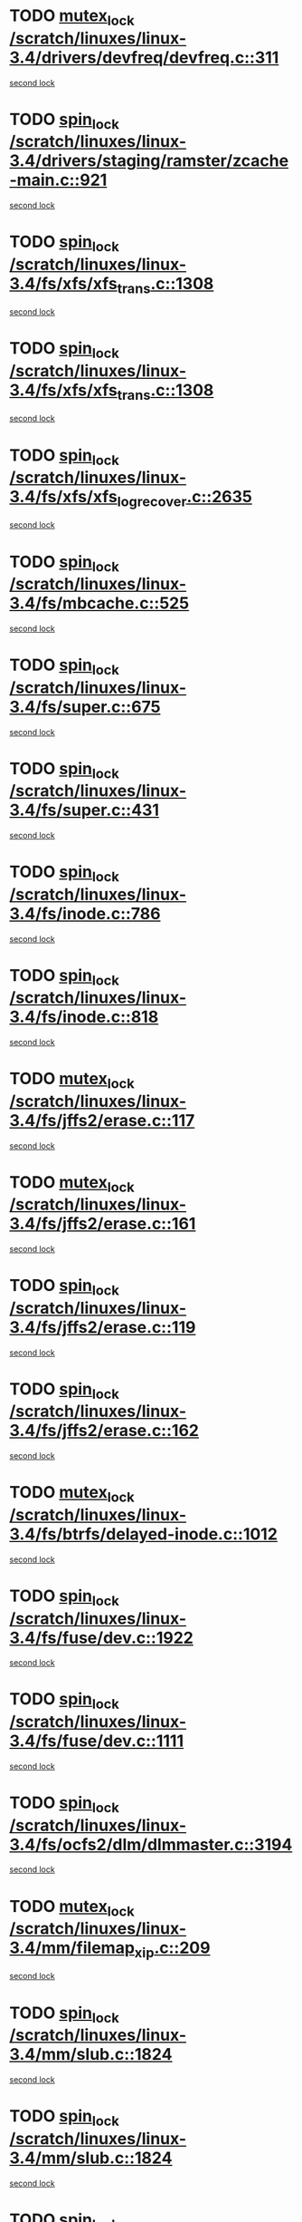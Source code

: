 * TODO [[view:/scratch/linuxes/linux-3.4/drivers/devfreq/devfreq.c::face=ovl-face1::linb=311::colb=4::cole=14][mutex_lock /scratch/linuxes/linux-3.4/drivers/devfreq/devfreq.c::311]]
[[view:/scratch/linuxes/linux-3.4/drivers/devfreq/devfreq.c::face=ovl-face2::linb=275::colb=2::cole=12][second lock]]
* TODO [[view:/scratch/linuxes/linux-3.4/drivers/staging/ramster/zcache-main.c::face=ovl-face1::linb=921::colb=2::cole=11][spin_lock /scratch/linuxes/linux-3.4/drivers/staging/ramster/zcache-main.c::921]]
[[view:/scratch/linuxes/linux-3.4/drivers/staging/ramster/zcache-main.c::face=ovl-face2::linb=921::colb=2::cole=11][second lock]]
* TODO [[view:/scratch/linuxes/linux-3.4/fs/xfs/xfs_trans.c::face=ovl-face1::linb=1308::colb=3::cole=12][spin_lock /scratch/linuxes/linux-3.4/fs/xfs/xfs_trans.c::1308]]
[[view:/scratch/linuxes/linux-3.4/fs/xfs/xfs_trans.c::face=ovl-face2::linb=1308::colb=3::cole=12][second lock]]
* TODO [[view:/scratch/linuxes/linux-3.4/fs/xfs/xfs_trans.c::face=ovl-face1::linb=1308::colb=3::cole=12][spin_lock /scratch/linuxes/linux-3.4/fs/xfs/xfs_trans.c::1308]]
[[view:/scratch/linuxes/linux-3.4/fs/xfs/xfs_trans.c::face=ovl-face2::linb=1330::colb=1::cole=10][second lock]]
* TODO [[view:/scratch/linuxes/linux-3.4/fs/xfs/xfs_log_recover.c::face=ovl-face1::linb=2635::colb=1::cole=10][spin_lock /scratch/linuxes/linux-3.4/fs/xfs/xfs_log_recover.c::2635]]
[[view:/scratch/linuxes/linux-3.4/fs/xfs/xfs_log_recover.c::face=ovl-face2::linb=2647::colb=4::cole=13][second lock]]
* TODO [[view:/scratch/linuxes/linux-3.4/fs/mbcache.c::face=ovl-face1::linb=525::colb=4::cole=13][spin_lock /scratch/linuxes/linux-3.4/fs/mbcache.c::525]]
[[view:/scratch/linuxes/linux-3.4/fs/mbcache.c::face=ovl-face2::linb=532::colb=4::cole=13][second lock]]
* TODO [[view:/scratch/linuxes/linux-3.4/fs/super.c::face=ovl-face1::linb=675::colb=1::cole=10][spin_lock /scratch/linuxes/linux-3.4/fs/super.c::675]]
[[view:/scratch/linuxes/linux-3.4/fs/super.c::face=ovl-face2::linb=675::colb=1::cole=10][second lock]]
* TODO [[view:/scratch/linuxes/linux-3.4/fs/super.c::face=ovl-face1::linb=431::colb=1::cole=10][spin_lock /scratch/linuxes/linux-3.4/fs/super.c::431]]
[[view:/scratch/linuxes/linux-3.4/fs/super.c::face=ovl-face2::linb=431::colb=1::cole=10][second lock]]
* TODO [[view:/scratch/linuxes/linux-3.4/fs/inode.c::face=ovl-face1::linb=786::colb=2::cole=11][spin_lock /scratch/linuxes/linux-3.4/fs/inode.c::786]]
[[view:/scratch/linuxes/linux-3.4/fs/inode.c::face=ovl-face2::linb=786::colb=2::cole=11][second lock]]
* TODO [[view:/scratch/linuxes/linux-3.4/fs/inode.c::face=ovl-face1::linb=818::colb=2::cole=11][spin_lock /scratch/linuxes/linux-3.4/fs/inode.c::818]]
[[view:/scratch/linuxes/linux-3.4/fs/inode.c::face=ovl-face2::linb=818::colb=2::cole=11][second lock]]
* TODO [[view:/scratch/linuxes/linux-3.4/fs/jffs2/erase.c::face=ovl-face1::linb=117::colb=1::cole=11][mutex_lock /scratch/linuxes/linux-3.4/fs/jffs2/erase.c::117]]
[[view:/scratch/linuxes/linux-3.4/fs/jffs2/erase.c::face=ovl-face2::linb=161::colb=2::cole=12][second lock]]
* TODO [[view:/scratch/linuxes/linux-3.4/fs/jffs2/erase.c::face=ovl-face1::linb=161::colb=2::cole=12][mutex_lock /scratch/linuxes/linux-3.4/fs/jffs2/erase.c::161]]
[[view:/scratch/linuxes/linux-3.4/fs/jffs2/erase.c::face=ovl-face2::linb=161::colb=2::cole=12][second lock]]
* TODO [[view:/scratch/linuxes/linux-3.4/fs/jffs2/erase.c::face=ovl-face1::linb=119::colb=1::cole=10][spin_lock /scratch/linuxes/linux-3.4/fs/jffs2/erase.c::119]]
[[view:/scratch/linuxes/linux-3.4/fs/jffs2/erase.c::face=ovl-face2::linb=162::colb=2::cole=11][second lock]]
* TODO [[view:/scratch/linuxes/linux-3.4/fs/jffs2/erase.c::face=ovl-face1::linb=162::colb=2::cole=11][spin_lock /scratch/linuxes/linux-3.4/fs/jffs2/erase.c::162]]
[[view:/scratch/linuxes/linux-3.4/fs/jffs2/erase.c::face=ovl-face2::linb=162::colb=2::cole=11][second lock]]
* TODO [[view:/scratch/linuxes/linux-3.4/fs/btrfs/delayed-inode.c::face=ovl-face1::linb=1012::colb=1::cole=11][mutex_lock /scratch/linuxes/linux-3.4/fs/btrfs/delayed-inode.c::1012]]
[[view:/scratch/linuxes/linux-3.4/fs/btrfs/delayed-inode.c::face=ovl-face2::linb=1012::colb=1::cole=11][second lock]]
* TODO [[view:/scratch/linuxes/linux-3.4/fs/fuse/dev.c::face=ovl-face1::linb=1922::colb=2::cole=11][spin_lock /scratch/linuxes/linux-3.4/fs/fuse/dev.c::1922]]
[[view:/scratch/linuxes/linux-3.4/fs/fuse/dev.c::face=ovl-face2::linb=1922::colb=2::cole=11][second lock]]
* TODO [[view:/scratch/linuxes/linux-3.4/fs/fuse/dev.c::face=ovl-face1::linb=1111::colb=1::cole=10][spin_lock /scratch/linuxes/linux-3.4/fs/fuse/dev.c::1111]]
[[view:/scratch/linuxes/linux-3.4/fs/fuse/dev.c::face=ovl-face2::linb=1111::colb=1::cole=10][second lock]]
* TODO [[view:/scratch/linuxes/linux-3.4/fs/ocfs2/dlm/dlmmaster.c::face=ovl-face1::linb=3194::colb=1::cole=10][spin_lock /scratch/linuxes/linux-3.4/fs/ocfs2/dlm/dlmmaster.c::3194]]
[[view:/scratch/linuxes/linux-3.4/fs/ocfs2/dlm/dlmmaster.c::face=ovl-face2::linb=3194::colb=1::cole=10][second lock]]
* TODO [[view:/scratch/linuxes/linux-3.4/mm/filemap_xip.c::face=ovl-face1::linb=209::colb=2::cole=12][mutex_lock /scratch/linuxes/linux-3.4/mm/filemap_xip.c::209]]
[[view:/scratch/linuxes/linux-3.4/mm/filemap_xip.c::face=ovl-face2::linb=209::colb=2::cole=12][second lock]]
* TODO [[view:/scratch/linuxes/linux-3.4/mm/slub.c::face=ovl-face1::linb=1824::colb=3::cole=12][spin_lock /scratch/linuxes/linux-3.4/mm/slub.c::1824]]
[[view:/scratch/linuxes/linux-3.4/mm/slub.c::face=ovl-face2::linb=1824::colb=3::cole=12][second lock]]
* TODO [[view:/scratch/linuxes/linux-3.4/mm/slub.c::face=ovl-face1::linb=1824::colb=3::cole=12][spin_lock /scratch/linuxes/linux-3.4/mm/slub.c::1824]]
[[view:/scratch/linuxes/linux-3.4/mm/slub.c::face=ovl-face2::linb=1835::colb=3::cole=12][second lock]]
* TODO [[view:/scratch/linuxes/linux-3.4/mm/slub.c::face=ovl-face1::linb=1835::colb=3::cole=12][spin_lock /scratch/linuxes/linux-3.4/mm/slub.c::1835]]
[[view:/scratch/linuxes/linux-3.4/mm/slub.c::face=ovl-face2::linb=1824::colb=3::cole=12][second lock]]
* TODO [[view:/scratch/linuxes/linux-3.4/mm/slub.c::face=ovl-face1::linb=1835::colb=3::cole=12][spin_lock /scratch/linuxes/linux-3.4/mm/slub.c::1835]]
[[view:/scratch/linuxes/linux-3.4/mm/slub.c::face=ovl-face2::linb=1835::colb=3::cole=12][second lock]]
